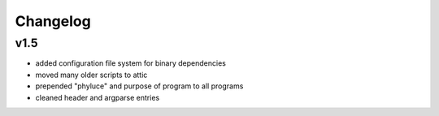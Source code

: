 
..  _Changelog:

Changelog
=========

v1.5
----

* added configuration file system for binary dependencies
* moved many older scripts to attic
* prepended "phyluce" and purpose of program to all programs
* cleaned header and argparse entries
